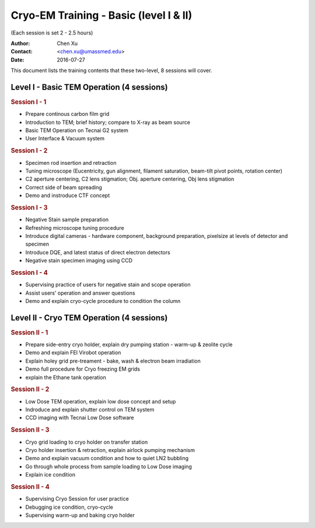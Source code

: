  
.. index:: Cryo-EM Training - Basic (level I & II)
.. cryo-em_training:

Cryo-EM Training - Basic (level I & II)
=======================================
(Each session is set 2 - 2.5 hours)

:Author: Chen Xu 
:Contact: <chen.xu@umassmed.edu>
:Date: 2016-07-27

.. glossary:: 

 Goal 
    The goal of the training we offer is to help a new user coming to EM field to learn some basic knowledge and skill of Cryo-EM. Hopefully, at the end of these two levels of training sessions, you will be able to screen your negative stained specimen and cryo grids on a TEM scope without too much difficult.

 Requirement 
    You are not required to have experience with TEM operation. Certainly, we could progress faster if you have some basic knowledge about a TEM. The only requirement to you, the fresh trainee,  is to have a spirit of commitment. You need to be determined to learn this new technique. If you think to have your data collected while in your training session and have your project done half way, you should not attend the training session that we offer. You will be wasting your own time, let alone ours. Usually, if an user doesn't take good note during training session and doesn't come back to practise on microscope, that is a good hint that the user is *not* serious at it. Operating a transmission electron microscope is very much like  driving a car - you need to be serious and to practise if you really want to learn it!

This document lists the training contents that these two-level, 8 sessions will cover. 

.. .. note:: This is important!

Level I - Basic TEM Operation (4 sessions)
------------------------------------------

.. rubric:: Session I - 1

- Prepare continous carbon film grid
- Introduction to TEM; brief history; compare to X-ray as beam source
- Basic TEM Operation on Tecnai G2 system
- User Interface & Vacuum system

.. rubric:: Session I - 2

- Specimen rod insertion and retraction
- Tuning microscope (Eucentricity, gun alignment, filament saturation, beam-tilt pivot points, rotation center)
- C2 aperture centering, C2 lens stigmation; Obj. aperture centering, Obj lens stigmation
- Correct side of beam spreading
- Demo and instroduce CTF concept

.. rubric:: Session I - 3

- Negative Stain sample preparation
- Refreshing microscope tuning procedure
- Introduce digital cameras - hardware component, background preparation, pixelsize at levels of detector and specimen
- Introduce DQE, and latest status of direct electron detectors
- Negative stain specimen imaging using CCD

.. rubric:: Session I - 4

- Supervising practice of users for negative stain and scope operation
- Assist users' operation and answer questions
- Demo and explain cryo-cycle procedure to condition the column

Level II - Cryo TEM Operation (4 sessions)
------------------------------------------

.. rubric:: Session II - 1

- Prepare side-entry cryo holder, explain dry pumping station - warm-up & zeolite cycle
- Demo and explain FEI Virobot operation
- Explain holey grid pre-treament - bake, wash & electron beam irradiation
- Demo full procedure for Cryo freezing EM grids
- explain the Ethane tank operation

.. rubric:: Session II - 2

- Low Dose TEM operation, explain low dose concept and setup 
- Indroduce and explain shutter control on TEM system
- CCD imaging with Tecnai Low Dose software

.. rubric:: Session II - 3

- Cryo grid loading to cryo holder on transfer station
- Cryo holder insertion & retraction, explain airlock pumping mechanism
- Demo and explain vacuum condition and how to quiet LN2 bubbling 
- Go through whole process from sample loading to Low Dose imaging
- Explain ice condition

.. rubric:: Session II - 4

- Supervising Cryo Session for user practice
- Debugging ice condition, cryo-cycle
- Supervising warm-up and baking cryo holder 
